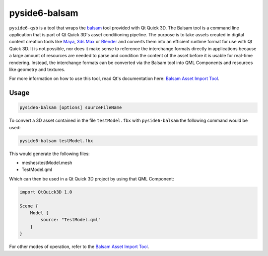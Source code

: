 .. _pyside6-balsam:

pyside6-balsam
==============

``pyside6-qsb`` is a tool that wraps the `balsam <Balsam Asset Import Tool_>`_
tool provided with Qt Quick 3D. The Balsam tool is a command line application
that is part of Qt Quick 3D's asset conditioning pipeline. The purpose is to
take assets created in digital content creation tools like `Maya`_, `3ds Max`_
or `Blender`_ and converts them into an efficient runtime format for use with Qt
Quick 3D. It is not possible, nor does it make sense to reference the
interchange formats directly in applications because a large amount of
resources are needed to parse and condition the content of the asset before it
is usable for real-time rendering. Instead, the interchange formats can be
converted via the Balsam tool into QML Components and resources like geometry
and textures.


For more information on how to use this tool, read Qt's documentation
here: `Balsam Asset Import Tool`_.

Usage
-----

.. code-block:: bash

    pyside6-balsam [options] sourceFileName

To convert a 3D asset contained in the file ``testModel.fbx`` with
``pyside6-balsam`` the following command would be used:

.. code-block:: bash

    pyside6-balsam testModel.fbx

This would generate the following files:

* meshes/testModel.mesh
* TestModel.qml

Which can then be used in a Qt Quick 3D project by using that QML Component:

.. code-block:: xml

    import QtQuick3D 1.0

    Scene {
        Model {
            source: "TestModel.qml"
        }
    }

For other modes of operation, refer to the `Balsam Asset Import Tool`_.

.. _`Balsam Asset Import Tool`: https://doc.qt.io/qt-6/qtquick3d-tool-balsam.html
.. _Maya: https://www.autodesk.com/products/maya/overview
.. _3ds Max: https://www.autodesk.com/products/3ds-max/overview
.. _Blender: https://www.blender.org/

